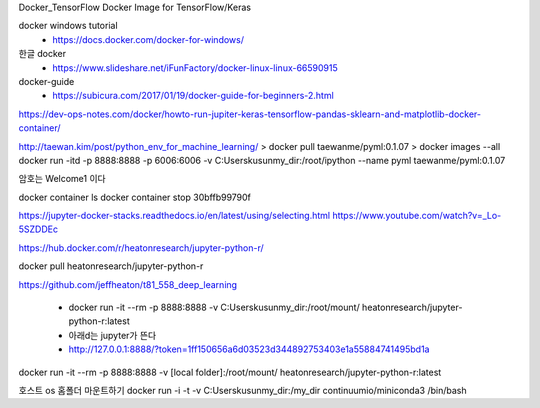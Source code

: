 Docker_TensorFlow
Docker Image for TensorFlow/Keras

docker windows tutorial
 * https://docs.docker.com/docker-for-windows/


한글 docker 
 * https://www.slideshare.net/iFunFactory/docker-linux-linux-66590915

docker-guide
 * https://subicura.com/2017/01/19/docker-guide-for-beginners-2.html


https://dev-ops-notes.com/docker/howto-run-jupiter-keras-tensorflow-pandas-sklearn-and-matplotlib-docker-container/


http://taewan.kim/post/python_env_for_machine_learning/
> docker pull taewanme/pyml:0.1.07
> docker images --all
docker run -itd -p 8888:8888 -p 6006:6006   -v C:\Users\kusun\my_dir:/root/ipython   --name pyml  taewanme/pyml:0.1.07

암호는 Welcome1  이다

docker container ls
docker container stop 30bffb99790f

https://jupyter-docker-stacks.readthedocs.io/en/latest/using/selecting.html
https://www.youtube.com/watch?v=_Lo-5SZDDEc


https://hub.docker.com/r/heatonresearch/jupyter-python-r/

docker pull heatonresearch/jupyter-python-r

https://github.com/jeffheaton/t81_558_deep_learning


 * docker run -it --rm -p 8888:8888 -v C:\Users\kusun\my_dir:/root/mount/ heatonresearch/jupyter-python-r:latest
 * 아래d는 jupyter가 뜬다
 * http://127.0.0.1:8888/?token=1ff150656a6d03523d344892753403e1a55884741495bd1a


docker run -it --rm -p 8888:8888 -v [local folder]:/root/mount/ heatonresearch/jupyter-python-r:latest

호스트 os 홈폴더 마운트하기
docker run -i -t -v C:\Users\kusun\my_dir:/my_dir  continuumio/miniconda3 /bin/bash
